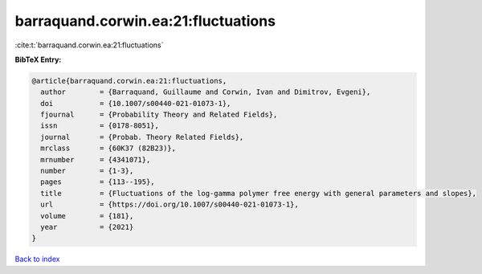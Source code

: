 barraquand.corwin.ea:21:fluctuations
====================================

:cite:t:`barraquand.corwin.ea:21:fluctuations`

**BibTeX Entry:**

.. code-block:: bibtex

   @article{barraquand.corwin.ea:21:fluctuations,
     author        = {Barraquand, Guillaume and Corwin, Ivan and Dimitrov, Evgeni},
     doi           = {10.1007/s00440-021-01073-1},
     fjournal      = {Probability Theory and Related Fields},
     issn          = {0178-8051},
     journal       = {Probab. Theory Related Fields},
     mrclass       = {60K37 (82B23)},
     mrnumber      = {4341071},
     number        = {1-3},
     pages         = {113--195},
     title         = {Fluctuations of the log-gamma polymer free energy with general parameters and slopes},
     url           = {https://doi.org/10.1007/s00440-021-01073-1},
     volume        = {181},
     year          = {2021}
   }

`Back to index <../By-Cite-Keys.html>`_
